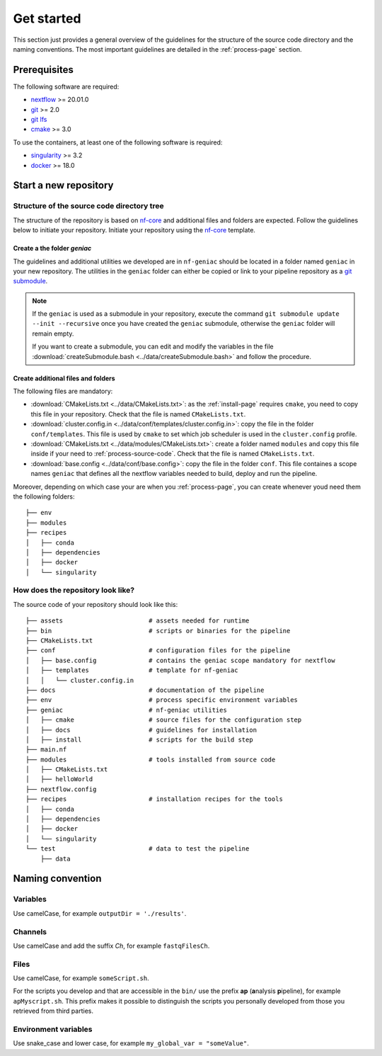 .. _overview-page:

***********
Get started
***********

This section just provides a general overview of the guidelines for the structure of the source code directory and the naming conventions. The most important guidelines are detailed in the :ref:`process-page` section.

Prerequisites
=============

The following software are required:

* `nextflow <https://www.nextflow.io/>`_ >= 20.01.0
* `git <https://git-scm.com/>`_  >= 2.0
* `git lfs <https://git-lfs.github.com/>`_
* `cmake <https://cmake.org/>`_ >= 3.0

To use the containers, at least one of the following software is required:

* `singularity <https://sylabs.io/singularity/>`_ >= 3.2
* `docker <https://www.docker.com/>`_ >= 18.0

.. _overview-source-tree:


Start a new repository
======================


Structure of the source code directory tree
-------------------------------------------

The structure of the repository is based on `nf-core <https://nf-co.re/>`_ and additional files and folders are expected. Follow the guidelines below to initiate your repository. Initiate your repository using the `nf-core <https://nf-co.re/>`_  template.

Create a the folder *geniac*
++++++++++++++++++++++++++++


The guidelines and additional utilities we developed are in ``nf-geniac`` should be located in a folder named ``geniac`` in your new repository. The utilities in the ``geniac`` folder can either be copied or link to your pipeline repository as a
`git submodule <https://git-scm.com/book/en/v2/Git-Tools-Submodules>`_.

.. note::

    If the ``geniac`` is used as a submodule in your repository, execute  the command ``git submodule update --init --recursive`` once you have created the ``geniac`` submodule, otherwise the ``geniac`` folder will remain empty.
    
    If you want to create a submodule, you can edit and modify the variables in the file :download:`createSubmodule.bash <../data/createSubmodule.bash>` and follow the procedure.


Create additional files and folders
+++++++++++++++++++++++++++++++++++

The following files are mandatory:

* :download:`CMakeLists.txt <../data/CMakeLists.txt>`: as the :ref:`install-page` requires ``cmake``, you need to copy this file in your repository. Check that the file is named ``CMakeLists.txt``.
* :download:`cluster.config.in <../data/conf/templates/cluster.config.in>`: copy the file in the folder ``conf/templates``. This file is used by ``cmake`` to set which job scheduler is used in the ``cluster.config`` profile.
* :download:`CMakeLists.txt <../data/modules/CMakeLists.txt>`: create a folder named ``modules`` and copy this file inside if your need to :ref:`process-source-code`. Check that the file is named ``CMakeLists.txt``.
* :download:`base.config <../data/conf/base.config>`: copy the file in the folder ``conf``. This file containes a scope names ``geniac`` that defines all the nextflow variables needed to build, deploy and run the pipeline.

Moreover, depending on which case your are when you :ref:`process-page`, you can create whenever youd need them the following folders:

::

   ├── env
   ├── modules
   ├── recipes
   │   ├── conda
   │   ├── dependencies
   │   ├── docker
   │   └── singularity



How does the repository look like?
----------------------------------

The source code of your repository should look like this:

::

   ├── assets                       # assets needed for runtime
   ├── bin                          # scripts or binaries for the pipeline
   ├── CMakeLists.txt
   ├── conf                         # configuration files for the pipeline
   │   ├── base.config              # contains the geniac scope mandatory for nextflow
   │   ├── templates                # template for nf-geniac
   │   │   └── cluster.config.in
   ├── docs                         # documentation of the pipeline
   ├── env                          # process specific environment variables
   ├── geniac                       # nf-geniac utilities
   │   ├── cmake                    # source files for the configuration step
   │   ├── docs                     # guidelines for installation
   │   ├── install                  # scripts for the build step
   ├── main.nf
   ├── modules                      # tools installed from source code
   │   ├── CMakeLists.txt
   │   ├── helloWorld
   ├── nextflow.config
   ├── recipes                      # installation recipes for the tools
   │   ├── conda
   │   ├── dependencies
   │   ├── docker
   │   └── singularity
   └── test                         # data to test the pipeline
       ├── data

.. _overview-naming:

Naming convention
=================

Variables
---------


Use camelCase, for example ``outputDir = './results'``.


Channels
--------


Use camelCase and add the suffix `Ch`, for example ``fastqFilesCh``.


Files
-----


Use camelCase, for example ``someScript.sh``.

For the scripts you develop and that are accessible in the ``bin/`` use the prefix **ap** (**a**\nalysis **p**\ipeline), for example ``apMyscript.sh``. This prefix makes it possible to distinguish the scripts you personally developed from those you retrieved from third parties.


Environment variables
---------------------

Use snake_case and lower case, for example ``my_global_var = "someValue"``.

